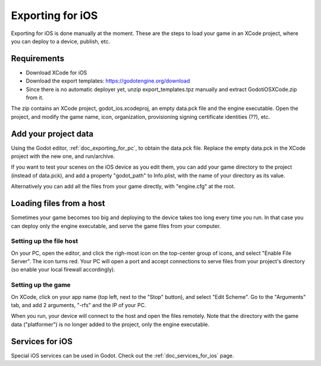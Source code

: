 .. _doc_exporting_for_ios:

Exporting for iOS
=================

Exporting for iOS is done manually at the moment. These are the steps to
load your game in an XCode project, where you can deploy to a device,
publish, etc.

Requirements
------------

-  Download XCode for iOS
-  Download the export templates: https://godotengine.org/download
-  Since there is no automatic deployer yet, unzip export_templates.tpz
   manually and extract GodotiOSXCode.zip from it.

The zip contains an XCode project, godot_ios.xcodeproj, an empty
data.pck file and the engine executable. Open the project, and modify
the game name, icon, organization, provisioning signing certificate
identities (??), etc.

Add your project data
---------------------

Using the Godot editor, :ref:`doc_exporting_for_pc`, to obtain the data.pck
file. Replace the empty data.pck in the XCode project with the new one,
and run/archive.

If you want to test your scenes on the iOS device as you edit them, you
can add your game directory to the project (instead of data.pck), and
add a property "godot_path" to Info.plist, with the name of your
directory as its value.

.. image:: img/godot_path.png

Alternatively you can add all the files from your game directly, with
"engine.cfg" at the root.

Loading files from a host
-------------------------

Sometimes your game becomes too big and deploying to the device takes
too long every time you run. In that case you can deploy only the engine
executable, and serve the game files from your computer.

Setting up the file host
~~~~~~~~~~~~~~~~~~~~~~~~

On your PC, open the editor, and click the righ-most icon on the
top-center group of icons, and select "Enable File Server". The icon
turns red. Your PC will open a port and accept connections to serve
files from your project's directory (so enable your local firewall
accordingly).

.. image:: img/rfs_server.png

Setting up the game
~~~~~~~~~~~~~~~~~~~

On XCode, click on your app name (top left, next to the "Stop" button),
and select "Edit Scheme". Go to the "Arguments" tab, and add 2
arguments, "-rfs" and the IP of your PC.

.. image:: img/edit_scheme.png

When you run, your device will connect to the host and open the files
remotely. Note that the directory with the game data ("platformer") is
no longer added to the project, only the engine executable.

Services for iOS
----------------

Special iOS services can be used in Godot. Check out the
:ref:`doc_services_for_ios` page.
